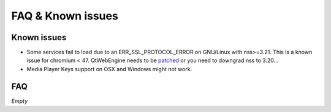 FAQ & Known issues
==================

Known issues
------------

- Some services fail to load due to an ERR_SSL_PROTOCOL_ERROR on GNU/Linux with nss>=3.21. This is a known issue for chromium < 47. QtWebEngine needs to be `patched`_ or you need to downgrad nss to 3.20...
- Media Player Keys support on OSX and Windows might not work.


FAQ
---

*Empty*


.. _patched: http://pkgs.fedoraproject.org/cgit/rpms/qt5-qtwebengine.git/commit/?id=9a15e3c582902772e7876660afd06f57c4ff48d2
